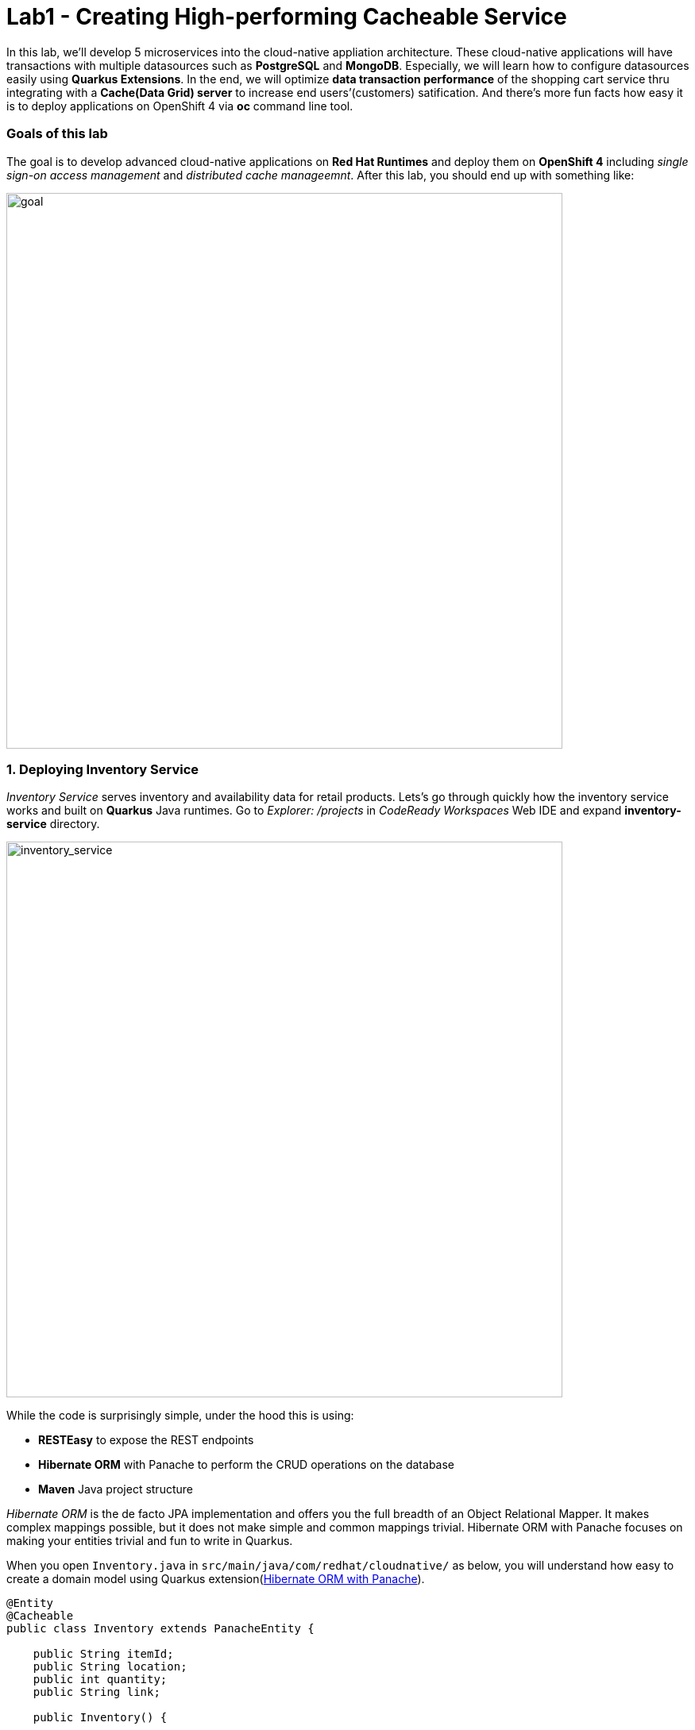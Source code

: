 = Lab1 - Creating High-performing Cacheable Service
:experimental:

In this lab, we’ll develop 5 microservices into the cloud-native appliation architecture. These cloud-native applications will have transactions with multiple datasources such as *PostgreSQL* and *MongoDB*. Especially, we will learn how to configure datasources easily using *Quarkus Extensions*. In the end, we will optimize *data transaction performance* of the shopping cart service thru integrating with a *Cache(Data Grid) server* to increase end users’(customers) satification. And there’s more fun facts how easy it is to deploy applications on OpenShift 4 via *oc* command line tool.

=== Goals of this lab

The goal is to develop advanced cloud-native applications on *Red Hat Runtimes* and deploy them on *OpenShift 4* including _single sign-on access management_ and _distributed cache manageemnt_. After this lab, you should end up with something like:

image::lab1-goal.png[goal, 700]

=== 1. Deploying Inventory Service

_Inventory Service_ serves inventory and availability data for retail products. Lets’s go through quickly how the inventory service works and built on *Quarkus* Java runtimes. Go to _Explorer: /projects_ in _CodeReady Workspaces_ Web IDE and expand *inventory-service* directory.

image::codeready-workspace-inventory-project.png[inventory_service, 700]

While the code is surprisingly simple, under the hood this is using:

* *RESTEasy* to expose the REST endpoints
* *Hibernate ORM* with Panache to perform the CRUD operations on the database
* *Maven* Java project structure

_Hibernate ORM_ is the de facto JPA implementation and offers you the full breadth of an Object Relational Mapper. It makes complex mappings possible, but it does not make simple and common mappings trivial. Hibernate ORM with Panache focuses on making your entities trivial and fun to write in Quarkus.

When you open `Inventory.java` in `src/main/java/com/redhat/cloudnative/` as below, you will understand how easy to create a domain model using Quarkus extension(https://quarkus.io/guides/hibernate-orm-panache-guide[Hibernate ORM with Panache^]).

[source,java]
----
@Entity
@Cacheable
public class Inventory extends PanacheEntity {

    public String itemId;
    public String location;
    public int quantity;
    public String link;

    public Inventory() {

    }

}
----

* By extending `PanacheEntity` in your entities, you will get an ID field that is auto-generated. If you require a custom ID strategy, you can extend `PanacheEntityBase` instead and handle the ID yourself.
* By using Use public fields, there is no need for functionless getters and setters (those that simply get or set the field). You simply refer to fields like `Inventory.location` without the need to write a `Inventory.getLocation()`` implementation. Panache will auto-generate any getters and setters you do not write, or you can develop your own getters/setters that do more than get/set,
which will be called when the field is accessed directly.

The `PanacheEntity` superclass comes with lots of super useful static methods and you can add your own in your derived entity class, and much like traditional object-oriented programming it’s natural and recommended to place custom queries as close to the entity as possible, ideally within the entity definition itself. Users can just start using your Inventory entity by typing
`Inventory.`, and getting completion for all the operations in a single place.

When an entity is annotated with `@Cacheable`, all its field values are cached except for collections and relations to other entities. This means the entity can be loaded without querying the database, but be careful as it implies the loaded entity might not reflect recent changes in the database.

Next, let’s find out how the inventory service exposes _RESTful APIs_ in Quarkus. Open `InventoryResource.java` in `src/main/java/com/redhat/cloudnative/` and you will see the following code snippet.

The REST services defines two endpoints:

* `/api/inventory` that is accessible via `HTTP GET` which will return all known product Inventory entities as JSON
* `/api/inventory/<itemId>` that is accessible via `HTTP GET` at for example `/inventory/329199` with the last path parameter
being the location which we want to check its inventory status.

image::inventoryResource.png[inventory_service, 700]

*In Development*, we will configure to use local _in-memory H2 database_ for local testing, as defined in `src/main/resources/application.properties`:

[source,none]
----
%dev.quarkus.datasource.url=jdbc:h2:mem:inventory
%dev.quarkus.datasource.driver=org.h2.Driver
%dev.quarkus.datasource.username=inventory
%dev.quarkus.datasource.password=mysecretpassword
%dev.quarkus.datasource.max-size=8
%dev.quarkus.datasource.min-size=2
%dev.quarkus.hibernate-orm.database.generation=drop-and-create
%dev.quarkus.hibernate-orm.log.sql=false
----

Let’s run the inventory application locally using `maven plugin command` via CodeReady Workspaces Terminal:

[source,sh,role="copypaste"]
----
mvn quarkus:dev -f $CHE_PROJECTS_ROOT/cloud-native-workshop-v2m4-labs/inventory-service
----

You should see a bunch of log output that ends with:

[source,console]
----
2020-03-19 00:55:12,598 INFO  [io.agr.pool] (main) Datasource '<default>': Initial size smaller than min. Connections will be created when necessary
2020-03-19 00:55:12,887 INFO  [io.quarkus] (main) inventory 1.0-SNAPSHOT (running on Quarkus xx.xx.xx) started in 3.166s. Listening on: http://0.0.0.0:8080
2020-03-19 00:55:12,890 INFO  [io.quarkus] (main) Profile dev activated. Live Coding activated.
2020-03-19 00:55:12,890 INFO  [io.quarkus] (main) Installed features: [agroal, cdi, hibernate-orm, hibernate-orm-panache, jdbc-h2, narayana-jta, resteasy, resteasy-jsonb, smallrye-health]
----

CodeReady will also detect that the Quarkus app opens port `5005` (for debugging) and `8080` (for web requests). Do not open port 5005, but when prompted, open the port `8080`, which opens a small web browser in CodeReady:

You should see a bunch of log output and Theia popup shows the endpoint for your local application. Click on `Open Link` then you
will see *Coolstore Inventory* page on you left side. `Close` the popup window.

image::open-port.png[Inventory RESTful Service, 700]

You should see the inventory web frontend directly in CodeReady (you may need to click the _reload_ icon):

image::inventory-codeready.png[Inventory RESTful Service, 700]

Open a *new* CodeReady Workspaces Terminal:

image::codeready-workspace-terminal.png[Inventory RESTful Service, 700]

and invoke the RESTful endpoint using the following CURL commands.

[source,sh,role="copypaste"]
----
curl http://localhost:8080/api/inventory | jq
----

The output looks like:

[source,json]
----
  ...
  {
    "id": 7,
    "itemId": "444435",
    "link": "http://maps.google.com/?q=Paris",
    "location": "Paris",
    "quantity": 600
  },
  {
    "id": 8,
    "itemId": "444437",
    "link": "http://maps.google.com/?q=Tokyo",
    "location": "Tokyo",
    "quantity": 230
  }
----

Be sure to terminate the running Quarkus development via kbd:[CTRL+C] (or kbd:[Command+C] on Mac OS).

*In production*, the inventory service will connect to _PostgeSQL_ on OpenShift cluster.

We will use _Quarkus extension_ to add *PostgreSQL JDBC Driver*. Go back to CodeReady Workspaces Terminal and run the following
maven plugin:

[source,sh,role="copypaste"]
----
mvn -q quarkus:add-extension -Dextensions="jdbc-postgresql" -f $CHE_PROJECTS_ROOT/cloud-native-workshop-v2m4-labs/inventory-service
----

You should see in the output:

[source,console]
----
✅ Extension io.quarkus:quarkus-jdbc-postgresql has been installed
----

First, open a new brower with the {{ CONSOLE_URL }}[OpenShift web console^]:

image::openshift_login.png[openshift_login, 700]

Login using:

* Username: `{{ USER_ID }}`
* Password: `{{ OPENSHIFT_USER_PASSWORD }}`

You will see a list of projects to which you have access:

image::openshift_landing.png[openshift_landing, 700]

[NOTE]
====
The project displayed in the landing page depends on which labs you will run today. If you will develop
`Service Mesh and Identity` then you will see pre-created projects as the above screeenshot.
====

Open the {{ CONSOLE_URL }}/topology/ns/{{ USER_ID }}-cloudnativeapps[Topology View^].

Our production inventory microservice will use an external database (PostgreSQL) to house inventory data. First, deploy a new
instance of PostgreSQL. Click *+Add* on the left, on the _Database_ box on the *{{ USER_ID }}-cloudnativeapps* project overview:

image::db.png[db, 700]

Type in `postgres` in the search box, and click on the *PostgreSQL (ephemeral)*:

image::db-postgres.png[db, 700]

Click on *Instantiate Template* and fill in the following fields, leaving the others as their default values:

* *Namespace*: _choose `{{ USER_ID }}-cloudnativeapps` for the first Namespace. Leave the second one as `openshift`_
* *Database Service Name*: `inventory-database`
* *PostgreSQL Connection Username*: `inventory`
* *PostgreSQL Connection Password*: `mysecretpassword`
* *PostgreSQL Database Name*: `inventory`

image::db-postgres-inventory-values.png[db, 700]

This will deploy the database to our new project. Click on the {{ CONSOLE_URL }}/topology/ns/{{ USER_ID }}-cloudnativeapps[Topology View^] to see it:

image::inventory-database-deployment.png[inventory_db_deployments, 700]


Although your CodeReady workspace is running on the Kubernetes cluster, it’s running with a default restricted _Service Account_ that prevents you from creating most resource types. If you’ve completed other modules, you’re probably already logged in, but let’s login again: click on *Login to OpenShift*, and enter your given credentials:

* Username: `{{ USER_ID }}`
* Password: `{{ OPENSHIFT_USER_PASSWORD }}`

image::cmd-login.png[login,700]

You should see something like this (the project names may be different):

[source,none]
----
Login successful.

You have access to the following projects and can switch between them with 'oc project <projectname>':

  * {{ USER_ID }}-bookinfo
    {{ USER_ID }}-catalog
    {{ USER_ID }}-cloudnative-pipeline
    {{ USER_ID }}-cloudnativeapps
    {{ USER_ID }}-inventory
    {{ USER_ID }}-istio-system

Using project "{{ USER_ID }}-bookinfo".
Welcome! See 'oc help' to get started.
----

[NOTE]
====
After you log in using *Login to OpenShift*, the terminal is no longer usable as a regular terminal. You can close the terminal window. You will still be logged in when you open more terminals later!
====

Now let's deploy the application itself. Run the following command which will build and deploy using the OpenShift extension:

[source,sh,role="copypaste"]
----
oc project {{ USER_ID }}-cloudnativeapps && \
mvn clean compile package -DskipTests -f $CHE_PROJECTS_ROOT/cloud-native-workshop-v2m4-labs/inventory-service
----

The output should end with `BUILD SUCCESS`.

Finally, make sure it's actually done rolling out:

[source,sh,role="copypaste"]
----
oc rollout status -w dc/inventory
----

Wait for that command to report *replication controller _inventory-1_ successfully rolled out* before continuing.

And label the items with proper icons:

[source,sh,role="copypaste"]
----
oc label dc/inventory app.kubernetes.io/part-of=inventory --overwrite && \
oc label dc/inventory-database app.kubernetes.io/part-of=inventory app.openshift.io/runtime=postgresql --overwrite && \
oc annotate dc/inventory app.openshift.io/connects-to=inventory-database --overwrite && \
oc annotate dc/inventory app.openshift.io/vcs-ref=ocp-4.5 --overwrite
----

Back on the {{ CONSOLE_URL }}/topology/ns/{{ USER_ID }}-cloudnativeapps[Topology View^], make sure it's done deploying (dark blue circle):

image::inventory_topology.png[inventory, 700]

Click on the small arrow icon as shown above and you will see inventories:

image::inventory_topology_openurl.png[inventory, 700]

So now `Inventory` service is deployed to OpenShift. You can also see it in the Project Status in the OpenShift Console with its single replica running in 1 pod, along with the Postgres database pod.

=== 2. Deploying Catalog Service

_Catalog Service_ serves products and prices for retail products. Lets’s go through quickly how the catalog service works and built on *Spring Boot* Java runtimes. Go to _Explorer: /projects_ in _CodeReady Workspaces_ Web IDE and expand *catalog-service* directory.

image::codeready-workspace-catalog-project.png[catalog, 700]

First of all, we won’t implement the catalog application to retrieve data because of all funtions are already built when we imported this project from Git server. There’re a few interesting things what we need to take a look at this Spring Boot
application before we will deploy it to OpenShift cluster.

This catalog service is not using the default BOM (Bill of material) that Spring Boot projects typically use. Instead, we are using a BOM provided by Red Hat as part of the http://snowdrop.me/[Snowdrop^] project.

[source,xml]
----
<dependency>
    <groupId>dev.snowdrop</groupId>
    <artifactId>snowdrop-dependencies</artifactId>
    <version>2.2.10.Final-redhat-00001</version>
    <type>pom</type>
    <scope>import</scope>
</dependency>
----

image::catalog-pom.png[catalog, 700]

Also, catalog service calls the inventory service that we deployed earlier using REST to retrieve the inventory status and include
that in the response. Open `CatalogService.java` in `src/main/java/com/redhat/cloudnative/service` directory via Project Explorer
and how `read()` and `readAll()` method work:

image::catalog-service-codes.png[catalog, 700]

Build and deploy the project using the following command, which will use the maven plugin to deploy via CodeReady Workspaces Terminal:

[source,sh,role="copypaste"]
----
mvn clean package spring-boot:repackage -DskipTests -f $CHE_PROJECTS_ROOT/cloud-native-workshop-v2m4-labs/catalog-service
----

The build and deploy may take a minute or two. Wait for it to complete. You should see a `BUILD SUCCESS` at the end of the build output.

Our `production` catalog microservice will use an external database (PostgreSQL) to house inventory data. Visit the {{ CONSOLE_URL }}/topology/ns/{{ USER_ID }}-cloudnativeapps[Topology View^].

Click *+Add* on the left, on the _Database_ box on the project overview:

image::db.png[db, 700]

Type in `postgres` in the search box, and click on the *PostgreSQL (ephemeral)*:

image::db-postgres.png[db, 700]

Click on *Instantiate Template* and fill in the following fields, leaving the others as their default values:

* *Namespace*: _choose `{{ USER_ID }}-cloudnativeapps` for the first Namespace. Leave the second one as `openshift`_
* *Database Service Name*: `catalog-database`
* *PostgreSQL Connection Username*: `catalog`
* *PostgreSQL Connection Password*: `mysecretpassword`
* *PostgreSQL Database Name*: `catalog`

image::db-catalog-postgres-fields.png[db, 700]

This will deploy the database to our catalog project. Click on the {{ CONSOLE_URL }}/topology/ns/{{ USER_ID }}-cloudnativeapps[Topology View^] to see it.

Create a build configuration for your application using OpenJDK base container image in OpenShift:

[source, properties, role="copypaste"]
----
oc new-build registry.access.redhat.com/ubi8/openjdk-11 --binary --name=catalog -l app=catalog
----

Start and watch the build, which will take about minutes to complete:

[source,sh,role="copypaste"]
----
oc start-build catalog --from-file=$CHE_PROJECTS_ROOT/cloud-native-workshop-v2m4-labs/catalog-service/target/catalog-1.0.0-SNAPSHOT.jar --follow
----

Once the build is done, we’ll deploy it as an OpenShift application and override the spring profile to use our _production_ values. We will also give it some labels to make it look nice. Run this command:

[source,sh,role="copypaste"]
----
oc new-app catalog --as-deployment-config -e JAVA_OPTS_APPEND='-Dspring.profiles.active=openshift' && oc expose service catalog && \
oc label dc/catalog app.kubernetes.io/part-of=catalog app.openshift.io/runtime=spring --overwrite && \
oc label dc/catalog-database app.kubernetes.io/part-of=catalog app.openshift.io/runtime=postgresql --overwrite && \
oc annotate dc/catalog app.openshift.io/connects-to=inventory,catalog-database --overwrite && \
oc annotate dc/catalog app.openshift.io/vcs-uri=https://github.com/RedHat-Middleware-Workshops/cloud-native-workshop-v2m4-labs.git --overwrite && \
oc annotate dc/catalog app.openshift.io/vcs-ref=ocp-4.5 --overwrite
----

Finally, make sure it’s actually done rolling out. Visit the {{ CONSOLE_URL }}/topology/ns/{{ USER_ID }}-cloudnativeapps[Topology View^] for the catalog, and ensure you get the blue circles!

image::inventory-catalog-topology.png[catalog, 700]

And then access the http://catalog-{{ USER_ID }}-cloudnativeapps.{{ ROUTE_SUBDOMAIN}}[Catalog Web frontend^] and ensure you get the expected inventory quantity (and not `-1`), you may need to reload the page if the app isn't initialized yet:

image::catalog.png[catalog, 700]

So now `Catalog` service is deployed to OpenShift. You can also see it in the Project Status in the OpenShift Console with running 4 pods such as catalog, catalog-database, inventory, and inventory-database.

=== 3. Developing and Deploying Shopping Cart Service

By now, you have deployed some of the essential elements for the Coolstore application. However, an online shop without a cart means no checkout experience. In this section, we are going to implement the Shopping Cart; in our Microservice world, we are going to call it the *cart service* and our java artifact/repo is called the *cart-service*.

The Cart service is RESTful and built with Quarkus using Red Hat’s Distributed _Data Grid_ technology. It stores all shopping cart data and assigns a unique id to each. It uses the Quarkus _Infinispan client_ to do this (_Infinispan_ is the name of the upstream project that Red Hat Data Grid is based on). The Shopping cart makes a call via the Quarkus REST client to fetch all items in the Catalog. In the end, Shopping cart also pushes messages to a _Kafka_ for each order, when the user is checking out. For that, we use the Quarkus Kafka client.

What is a _Shopping Cart_ in our context? A Shopping cart has a list of Shopping Items. Each item has a _quantity_, and other fields like discounts and promotional details. We will see these in more detail when we look at our model.

For this lab, we are using CodeReady Workspaces. Make sure you have the following project open in your workspace. Lets’s go through quickly how the cart service works and is built on _Quarkus_ Java runtimes. Go to _Explorer_ in CodeReady Workspaces and expand the *cart-service* directory.

image::codeready-workspace-cart-project.png[cart, 700]

We are going to use the Red Hat Distributed _Data Grid_ for caching all the users' carts.

Let's create a simple version of the *cache service* in our cluster. Open the Terminal in your CodeReady workspace and run the following command:

[source,sh,role="copypaste"]
----
oc new-app --as-deployment-config infinispan/server:12.0.0.Final-1 --name=datagrid-service -e USER=user -e PASS=pass
----

This will create a single instance of the Data Grid server to store our shopping carts.

Click on the {{ CONSOLE_URL }}/topology/ns/{{ USER_ID }}-cloudnativeapps[Topology View^] to see it.

Now that our cache service a.k.a datagrid-service is deployed. We want to ensure that everything in our cart is persisted in this blazing fast cache. It will help us when we have a few million users per second on a black Friday.

Following is what we need to do:

* Model our data
* Choose how we store the data
* Create a marshaller for our data
* Inject our cache connection into the service

We have made this choice easier for you using an annotation based serialization. Let’s take a look at our `Product.java` class file in `cart-service/src/main/java/com/redhat/cloudnative/model`:

[source,java]
----
...
    @ProtoFactory
    public Product(String itemId, String name, String desc, double price) {
        super();
        this.itemId = itemId;
        this.name = name;
        this.desc = desc;
        this.price = price;
    }

    @ProtoField(number = 1)
    public String getItemId() {
        return itemId;
    }
    public void setItemId(String itemId) {
        this.itemId = itemId;
    }
...
----

This can be done automatically by adding protostream annotations(*@ProtoFactory*, *@ProtoField*) to the _Product_ class. In addition a single _Initializer_ annotated interface is required which controls how the supporting classes are generated.

Then all that is required is a very simple *SerializationContextInitializer* interface with an annotation on it to specify configuration settings.

Create a new Java class called `CartContextInitializer.java` in `com.redhat.cloudnative.model` and copy the below code into the file:

[source,java,role="copypaste"]
----
package com.redhat.cloudnative.model;

import org.infinispan.protostream.SerializationContextInitializer;
import org.infinispan.protostream.annotations.AutoProtoSchemaBuilder;

@AutoProtoSchemaBuilder (includeClasses = {ShoppingCart.class, ShoppingCartItem.class, Promotion.class, Product.class }, schemaPackageName = "coolstore")
interface CartContextInitializer extends SerializationContextInitializer {

}
----

*Perfect!* Now we have all the building blocks ready to use the cache. Let's start using our cache.

Next we need to make sure we will inject our cache in our service. Open `com.redhat.cloudnative.service.ShoppingCartServiceImpl` and add this at the `// TODO Inject RemoteCache` marker:

[source,java,role="copypaste"]
----
    @Inject
    @Remote(CacheService.CART_CACHE)
    RemoteCache<String, ShoppingCart> carts;
----

The cart is quite simple; All the information from the browser i.e., via our *Angular App* is via _JSON_ at the _/api/cart_ endpoint:

* `GET {cartId}` gets the items in the cart, or creates a new unique ID if one is not present.
* `POST {cartId}/{itemId}/{quantity}` will add items to the cart.
* `DELETE {cartId}/{itemId}/{quantity}` will remove items from the cart.
* `POST checkout/{cartId}` will remove the items and invoke the checkout procedure.

Let’s take a look at how we do this with Quarkus. In our *cart-service* project and in our main package i.e., `com.redhat.cloudnative` is the `CartResource`.

At the `// TODO ADD getCart method` marker, add this method:

[source,java,role="copypaste"]
----
    public ShoppingCart getCart(@PathParam("cartId") String cartId) {
        return shoppingCartService.getShoppingCart(cartId);
    }
----

The code above is using the `ShoppingCartService`, which is injected into the `CartResource` via the Dependency Injection. The `ShoppingCartService` take a `cartId` as a parameter and returns the associated ShoppingCart. So that’s perfect, however, for our Endpoint i.e., CartResource to respond, we need to define a couple of things:

* The type of HTTPRequest
* The type of data it can receive
* The path it resolves too

Add the following code on top of the `getCart` method

[source,java,role="copypaste"]
----
    @GET
    @Produces(MediaType.APPLICATION_JSON)
    @Path("{cartId}")
----

We have now successfully stated that the method adheres to a GET request and accepts data in *plain text*. The path would be `/api/cart/{cartId}` finally, we add the `@Operation` annotation for some documentation, which is important for other developers using our service.

Take this opportunity to look at some of the other methods. You will find `@POST` and `@DELETE` and also the paths they adhere to. This is how we can construct a simple endpoint for our application.

[NOTE]
====
There are other *// TODO* markers and commented-out code we will use later. Leave them alone for now.
====

Quarkus also offers the ability to automatically generate OpenShift resources based on sane default and user supplied configuration. The OpenShift extension is actually a wrapper extension that brings together the [kubernetes](https://quarkus.io/guides/deploying-to-kubernetes) and [container-image-s2i](https://quarkus.io/guides/container-image#s2i) extensions with defaults so that it’s easier for the user to get started with Quarkus on OpenShift.

Add _openshift_ extension via CodeReady Workspaces Terminal:

[source,sh,role="copypaste"]
----
mvn -q quarkus:add-extension -Dextensions="openshift" -f $CHE_PROJECTS_ROOT/cloud-native-workshop-v2m4-labs/cart-service
----

you will see:

✅ Extension io.quarkus:quarkus-openshift has been installed

Quarkus supports the notion of _configuration profiles_. These allows you to have multiple configurations in the same file and
select between then via a _profile name_.

Let’s `add` the following variables at the `# TODO: Add for OpenShift extension` marker in _src/main/resources/application.properties_:

[source,shell,role="copypaste"]
----
quarkus.kubernetes-client.trust-certs=true<1>
quarkus.container-image.build=true<2>
quarkus.kubernetes.deploy=true<3>
quarkus.kubernetes.deployment-target=openshift<4>
quarkus.openshift.expose=true<5>
quarkus.openshift.labels.app.openshift.io/runtime=quarkus<6>
----

<1> We are using self-signed certs in this simple example, so this simply says to the extension to trust them.
<2> Instructs the extension to build a container image
<3> Instructs the extension to deploy to OpenShift after the container image is built
<4> Instructs the extension to generate and create the OpenShift resources (like `DeploymentConfig` and `Service`) after building the container
<5> Instructs the extension to generate an OpenShift `Route`.
<6> Adds a nice-looking icon to the app when viewing the OpenShift Developer Toplogy

Now let's deploy the application itself. Run the following command which will build and deploy using the OpenShift extension:

[source,sh,role="copypaste"]
----
mvn clean package -DskipTests -f $CHE_PROJECTS_ROOT/cloud-native-workshop-v2m4-labs/cart-service
----

The output should end with `BUILD SUCCESS`.

Finally, make sure it's actually done rolling out:

[source,sh,role="copypaste"]
----
oc rollout status -w dc/cart
----

Wait for that command to report *replication controller _cart-1_ successfully rolled out* before continuing.

And label the items with proper icons:

[source,sh,role="copypaste"]
----
oc label dc/cart app.kubernetes.io/part-of=cart app.openshift.io/runtime=quarkus --overwrite && \
oc label dc/datagrid-service app.kubernetes.io/part-of=cart app.openshift.io/runtime=datagrid --overwrite && \
oc annotate dc/cart app.openshift.io/connects-to=catalog,datagrid-service --overwrite && \
oc annotate dc/cart app.openshift.io/vcs-ref=ocp-4.5 --overwrite
----

Finally, make sure it’s actually done rolling out. Visit the {{ CONSOLE_URL }}/topology/ns/{{ USER_ID }}-cloudnativeapps[Topology View^] for the catalog, and ensure you get the blue circles!

image::cart-topology.png[catalog, 700]

And then access the http://cart-{{ USER_ID }}-cloudnativeapps.{{ ROUTE_SUBDOMAIN }}/swagger-ui[Cart Swagger UI^]:

image::cart-swagger-ui.png[cart, 700]

Notice that the documentation after the methods, this is an excellent way for other service developers to know what you intend to
do with each service method. You can try to invoke the methods and see the output from the service. Hence an excellent way to test
quickly as well.

=== 4. Developing and Deploying Order Service

The Order Service manages all orders when customers checkout items in the shopping cart. Lets’s go through quickly how the order
service get REST services to use the *MongoDB* database with *Quarkus* Java runtimes. Go to _Explorer: /projects_ in _CodeReady Workspaces_ Web IDE and expand *order-service* directory.

image::codeready-workspace-order-project.png[order, 700]

The application built in _Quarkus_ is quite simple: the user can add elements in a list using _RESTful APIs_ and the list is updated. All the information between the client and the server are formatted as *JSON*. The elements are stored in _MongoDB_.

Execute the following command for adding Maven Dependencies using Quarkus Extensions via CodeReady Workspaces Terminal:

[source,sh,role="copypaste"]
----
mvn -q quarkus:add-extension -Dextensions="resteasy-jsonb,mongodb-client" -f $CHE_PROJECTS_ROOT/cloud-native-workshop-v2m4-labs/order-service
----

You should see in the output:

[source,console]
----
✅ Extension io.quarkus:quarkus-resteasy-jsonb has been installed
✅ Extension io.quarkus:quarkus-mongodb-client has been installed
----

This command generates a Maven structure importing the RESTEasy/JAX-RS, JSON-B and MongoDB Client extensions. After this, the quarkus-mongodb-client extension has been added to your *pom.xml*.

image::order-pom-dependency.png[order, 700]

Before we create the order service using JSON REST service, let's have a look at the `Order` bean in `src/main/java/com/redhat/cloudnative/` as follows:

image::order_bean.png[order, 700]

Nothing fancy. One important thing to note is that having a default constructor is required by the *JSON serialization layer*.

Now, open the `com.redhat.cloudnative.OrderService` class -- it will be the business layer of our application and _store/load_ the orders from the MongoDB database. Add the following java code at each marker.

`// TODO: Inject MongoClient here` marker:

[source,java,role="copypaste"]
----
    @Inject MongoClient mongoClient;
----

Next, add this code below the `// TODO: Add a while loop to make an order lists using MongoCursor here` marker (in the `list()` method).

[source,java,role="copypaste"]
----
        MongoCursor<Document> cursor = getCollection().find().iterator();

        try {
            while (cursor.hasNext()) {
                Document document = cursor.next();
                Order order = new Order();
                order.setOrderId(document.getString("orderId"));
                order.setName(document.getString("name"));
                order.setTotal(document.getString("total"));
                order.setCcNumber(document.getString("ccNumber"));
                order.setCcExp(document.getString("ccExp"));
                order.setBillingAddress(document.getString("billingAddress"));
                order.setStatus(document.getString("status"));
                list.add(order);
            }
        } finally {
            cursor.close();
        }
----

Next, add this code below the `// TODO: Add to create a Document based order here` marker in `add(Order order)` method:

[source,java,role="copypaste"]
----
        Document document = new Document()
                .append("orderId", order.getOrderId())
                .append("name", order.getName())
                .append("total", order.getTotal())
                .append("ccNumber", order.getCcNumber())
                .append("ccExp", order.getCcExp())
                .append("billingAddress", order.getBillingAddress())
                .append("status", order.getStatus());
        getCollection().insertOne(document);
----

These two methods convert between a `Document` object suitable for use with MongoDB and the `Order` document which is our business value object.

Now, edit the `com.redhat.cloudnative.OrderResource` class as follows in each marker:

`// TODO: Add JAX-RS annotations here` marker:

[source,java,role="copypaste"]
----
@Path("/api/orders")
@Produces(MediaType.APPLICATION_JSON)
@Consumes(MediaType.APPLICATION_JSON)
----

`// TODO: Inject OrderService here` marker:

[source,java,role="copypaste"]
----
    @Inject OrderService orderService;
----

`// TODO: Add list(), add(), updateStatus() methods here` marker:

[source,java,role="copypaste"]
----
    @GET
    public List<Order> list() {
        return orderService.list();
    }

    @POST
    public List<Order> add(Order order) {
        orderService.add(order);
        return list();
    }

    @GET
    @Path("/{orderId}/{status}")
    public List<Order> updateStatus(@PathParam("orderId") String orderId, @PathParam("status") String status) {
        orderService.updateStatus(orderId, status);
        return list();
    }
----

The implementation is pretty straightforward and you just need to define your endpoints using the *JAX-RS annotations* and use the _OrderService_ to list/add new orders.

The main property to configure is the URL to access to *MongoDB*, almost all configuration can be included in the connection URI
so we advise you to do so, you can find more information in the
https://docs.mongodb.com/manual/reference/connection-string/[MongoDB documentation^]

Open `application.properties` in `src/main/resources/` and add the following configuration at the `# TODO: Add for MongoDB configuration` marker:

[source,sh,role="copypaste"]
----
quarkus.mongodb.connection-string = mongodb://order-database:27017
----

By using a Bson *Codec*, the MongoDB Client will take care of the transformation of your domain object to/from a MongoDB *Document* automatically.

First you need to create a Bson Codec that will tell Bson how to transform your entity to/from a MongoDB Document. Here we use a _CollectibleCodec_ as our object is retrievable from the database (it has a MongoDB identifier), if not we would have used a _Codec_ instead. More information in the https://mongodb.github.io/mongo-java-driver/3.10/bson/codecs[codec
documentation^].

Edit the `com.redhat.cloudnative.codec.OrderCodec` class as follows:

`// TODO: Add Encode & Decode contexts here` marker:

[source,java,role="copypaste"]
----
    @Override
    public void encode(BsonWriter writer, Order Order, EncoderContext encoderContext) {
        Document doc = new Document();
        doc.put("orderId", Order.getOrderId());
        doc.put("name", Order.getName());
        doc.put("total", Order.getTotal());
        doc.put("ccNumber", Order.getCcNumber());
        doc.put("ccExp", Order.getCcExp());
        doc.put("billingAddress", Order.getBillingAddress());
        doc.put("status", Order.getStatus());
        documentCodec.encode(writer, doc, encoderContext);
    }

    @Override
    public Class<Order> getEncoderClass() {
        return Order.class;
    }

    @Override
    public Order generateIdIfAbsentFromDocument(Order document) {
        if (!documentHasId(document)) {
            document.setOrderId(UUID.randomUUID().toString());
        }
        return document;
    }

    @Override
    public boolean documentHasId(Order document) {
        return document.getOrderId() != null;
    }

    @Override
    public BsonValue getDocumentId(Order document) {
        return new BsonString(document.getOrderId());
    }

    @Override
    public Order decode(BsonReader reader, DecoderContext decoderContext) {
        Document document = documentCodec.decode(reader, decoderContext);
        Order order = new Order();
        if (document.getString("orderId") != null) {
            order.setOrderId(document.getString("orderId"));
        }
        order.setName(document.getString("name"));
        order.setTotal(document.getString("total"));
        order.setCcNumber(document.getString("ccNumber"));
        order.setCcExp(document.getString("ccExp"));
        order.setBillingAddress(document.getString("billingAddress"));
        order.setStatus(document.getString("status"));
        return order;
    }
----

Then you need to create a `CodecProvider` to link this `Codec` to the Order class.

Edit the `com.redhat.cloudnative.codec.OrderCodecProvider` class as follows:

`// TODO: Add Codec get method here` marker:

[source,java,role="copypaste"]
----
    @Override
    public <T> Codec<T> get(Class<T> clazz, CodecRegistry registry) {
        if (clazz == Order.class) {
            return (Codec<T>) new OrderCodec();
        }
        return null;
    }
----

_Quarkus_ will register the _CodecProvider_ for you.

Finally, when getting the _MongoCollection_ from the database you can use directly the Order class instead of the Document one, the codec will automatically map the Document to/from your Order class.

Edit the `com.redhat.cloudnative.CodecOrderService` class as follows:

`// TODO: Add MongoCollection method here` marker:

[source,java,role="copypaste"]
----
    private MongoCollection<Order> getCollection(){
        return mongoClient.getDatabase("order").getCollection("order", Order.class);
    }
----

Run the following `oc` command to deploy a `MongoDB` to OpenShift via CodeReady Workspaces Terminal:

[source,sh,role="copypaste"]
----
oc new-app --as-deployment-config -n {{ USER_ID }}-cloudnativeapps --docker-image mongo:4.0 --name=order-database
----

Now let's deploy the application itself. Run the following command which will build and deploy using the OpenShift extension:

[source,sh,role="copypaste"]
----
mvn clean package -DskipTests -f $CHE_PROJECTS_ROOT/cloud-native-workshop-v2m4-labs/order-service
----

The output should end with `BUILD SUCCESS`.

Finally, make sure it's actually done rolling out:

[source,sh,role="copypaste"]
----
oc rollout status -w dc/order
----

Wait for that command to report *replication controller _order-1_ successfully rolled out* before continuing.

And label the items with proper icons:

[source,sh,role="copypaste"]
----
oc label dc/order app.kubernetes.io/part-of=order --overwrite && \
oc label dc/order-database app.kubernetes.io/part-of=order app.openshift.io/runtime=mongodb --overwrite && \
oc annotate dc/order app.openshift.io/connects-to=order-database --overwrite && \
oc annotate dc/order app.openshift.io/vcs-ref=ocp-4.5 --overwrite
----

Finally, make sure it’s actually done rolling out. Visit the {{ CONSOLE_URL }}/topology/ns/{{ USER_ID }}-cloudnativeapps[Topology View^] for the orders. Ensure you get the blue circles!

image::order-topology.png[order, 700]

And then access the http://order-{{ USER_ID }}-cloudnativeapps.{{ ROUTE_SUBDOMAIN}}/api/orders[Orders^]. You will see empty result because you didn’t add any shopping items yet:

[source,sh]
----
[]
----

You can also see this with `curl` with this command in a Terminal:

[source,sh,role="copypaste"]
----
curl -s http://order-{{USER_ID}}-cloudnativeapps.{{ROUTE_SUBDOMAIN}}/api/orders | jq
----

Which will also return an empty array `[]`.

=== 5. Deploying WEB-UI Service

Our Web UI serves a frontend based on https://angularjs.org/[AngularJS^] and http://patternfly.org/[PatternFly^] running in a https://access.redhat.com/documentation/en/openshift-container-platform/3.3/paged/using-images/chapter-2-source-to-image-s2i[Node.js] container. https://www.redhat.com/en/products/runtimes[Red Hat Runtimes^] includes *Node.js* support along with other runtimes used for cloud native development.

Lets’s go through quickly how the frontend service works and is built on Node.js runtimes. Go to _Explorer: /projects_ in CodeReady Workspaces and expand the `coolstore-ui` directory.

image::codeready-workspace-coolstore-ui.png[coolstore-ui, 700]

You will see javascript for specific cloud-native services such as the cart, catatlog, and order service as above.

Now, we will deploy a presentation layer to OpenShift cluster using https://www.npmjs.com/package/nodeshift[Nodeshift] command line tool, a programmable API that you can use to deploy Node.js projects to OpenShift.

Install Nodeshift via the CodeReady Workspaces Terminal:

[source,sh,role="copypaste"]
----
cd $CHE_PROJECTS_ROOT/cloud-native-workshop-v2m4-labs/coolstore-ui && npm install --save-dev nodeshift
----

[NOTE]
====
You may see warnings from _npm_ about known vulnerabilities. The _npm_ ecosystem is huge and our app pulls in many dependencies which are constantly finding new issues. In a real production system you should pay attention to these, but for this workshop you can ignore them (your friendly workshop developers fix them as time permits when we're not supporting our customers!).
====

Next, deploy the _coolstore-ui_ service using `Nodeshift` in a CodeReady Workspaces Terminal. It will take a minute to complete the deployment:

[source,sh,role="copypaste"]
----
npm run nodeshift && oc expose svc/coolstore-ui && \
oc label dc/coolstore-ui app.kubernetes.io/part-of=coolstore --overwrite && \
oc annotate dc/coolstore-ui app.openshift.io/connects-to=order-cart,catalog,inventory,order --overwrite && \
oc annotate dc/coolstore-ui app.openshift.io/vcs-uri=https://github.com/RedHat-Middleware-Workshops/cloud-native-workshop-v2m4-labs.git --overwrite && \
oc annotate dc/coolstore-ui app.openshift.io/vcs-ref=ocp-4.5 --overwrite
----

Back on the {{ CONSOLE_URL }}/topology/ns/{{ USER_ID }}-cloudnativeapps[Topology View^], make sure it's done deploying (dark blue circle):

image::coolstore-ui_topology.png[coolstore-ui, 700]

And then access the http://coolstore-ui-{{ USER_ID }}-cloudnativeapps.{{ ROUTE_SUBDOMAIN}}[Red Hat Cool Store^] and ensure you get the expected products and inventories:

image::web-ui-landing.png[coolstore-ui, 700]

This confirms that the frontend is properly hooked up to the backend, which is properly hooked up to our Data Grid deployment.

=== Summary

In this scenario we developed and deployed 5 microservices, each with a REST API and each of which communicate with the other microservices. We also used a variety of application runtimes such as Quarkus, Spring Boot, and Node.js to compile, package, and containerize applications -- this is an important capability of advanced cloud-native architectures.

To deploy cloud-native applications with multiple datasources on an OpenShift cluster, Quarkus provides an easy way to connect multiple datasources and obtain a reference to those datasources such as PostgreSQL and MongoDB in code.

In the end, we optimized the _transaction performance_ of the shopping cart service by integrating it with *Red Hat Data Grid* to increase end users’ (customers) satification. This may not be obvious with only one user (you), but at scale these components can ensure relability and business performance. *Congratulations!*
